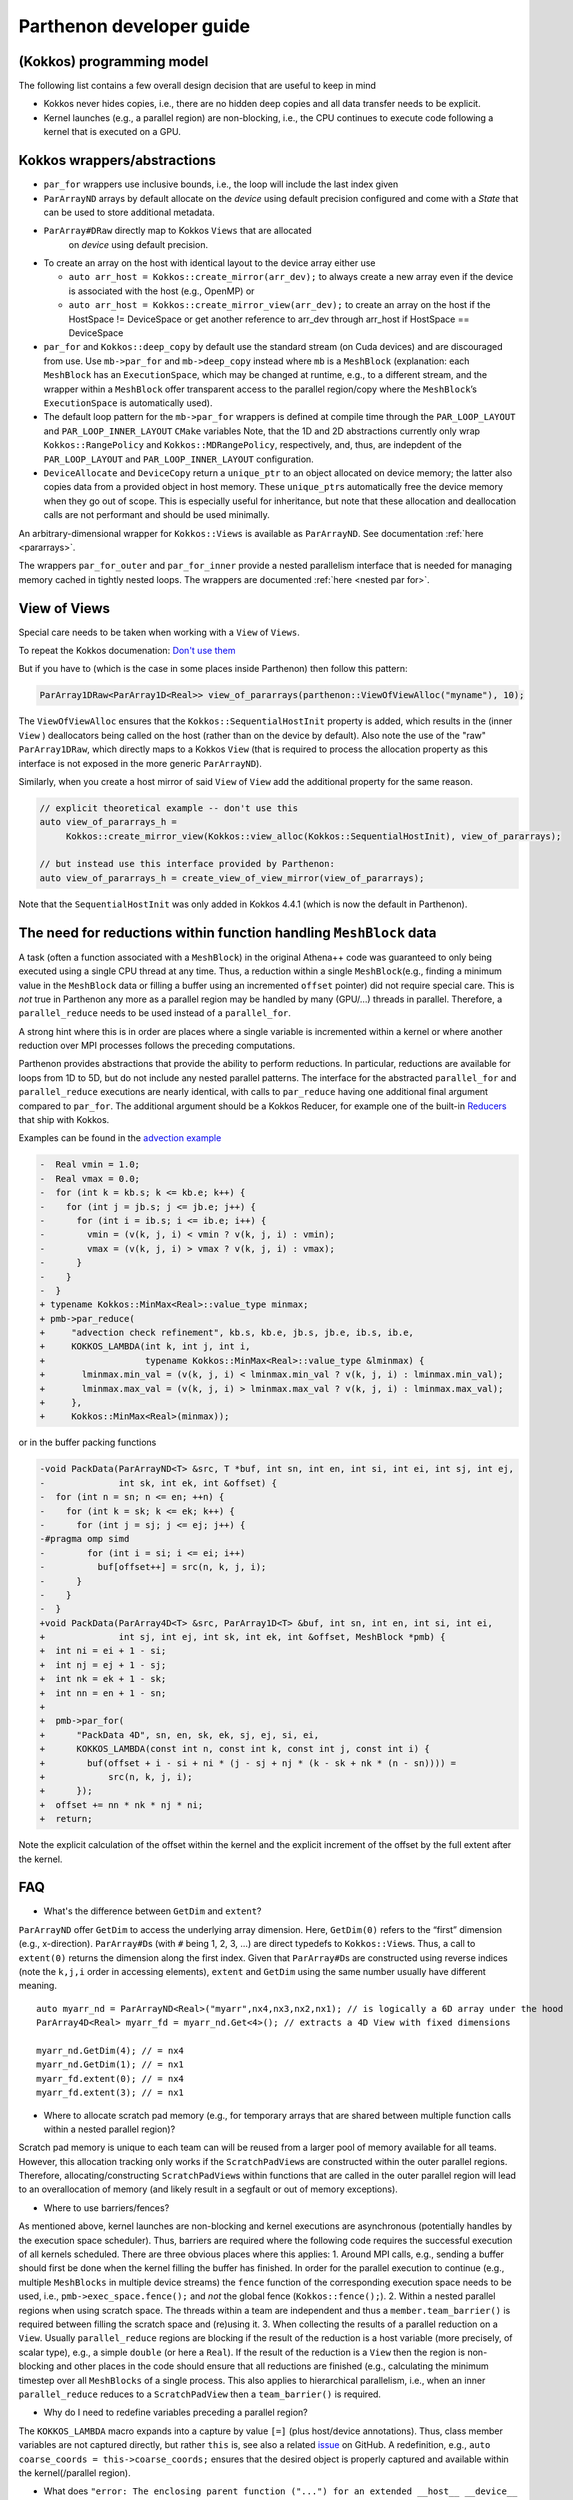 .. _development:

Parthenon developer guide
=========================

(Kokkos) programming model
--------------------------

The following list contains a few overall design decision that are
useful to keep in mind

-  Kokkos never hides copies, i.e., there are no hidden deep copies and
   all data transfer needs to be explicit.
-  Kernel launches (e.g., a parallel region) are non-blocking, i.e., the
   CPU continues to execute code following a kernel that is executed on
   a GPU.

Kokkos wrappers/abstractions
----------------------------

-  ``par_for`` wrappers use inclusive bounds, i.e., the loop will
   include the last index given
-  ``ParArrayND`` arrays by default allocate on the *device* using
   default precision configured and come with a `State` that can
   be used to store additional metadata.
- ``ParArray#DRaw`` directly map to Kokkos ``Views`` that are allocated
   on *device* using default precision.
-  To create an array on the host with identical layout to the device
   array either use

   -  ``auto arr_host = Kokkos::create_mirror(arr_dev);`` to always
      create a new array even if the device is associated with the host
      (e.g., OpenMP) or
   -  ``auto arr_host = Kokkos::create_mirror_view(arr_dev);`` to create
      an array on the host if the HostSpace != DeviceSpace or get
      another reference to arr_dev through arr_host if HostSpace ==
      DeviceSpace

-  ``par_for`` and ``Kokkos::deep_copy`` by default use the standard
   stream (on Cuda devices) and are discouraged from use. Use
   ``mb->par_for`` and ``mb->deep_copy`` instead where ``mb`` is a
   ``MeshBlock`` (explanation: each ``MeshBlock`` has an
   ``ExecutionSpace``, which may be changed at runtime, e.g., to a
   different stream, and the wrapper within a ``MeshBlock`` offer
   transparent access to the parallel region/copy where the
   ``MeshBlock``\ ’s ``ExecutionSpace`` is automatically used).
-  The default loop pattern for the ``mb->par_for`` wrappers is defined
   at compile time through the ``PAR_LOOP_LAYOUT`` and
   ``PAR_LOOP_INNER_LAYOUT`` ``CMake`` variables Note, that the 1D and
   2D abstractions currently only wrap ``Kokkos::RangePolicy`` and
   ``Kokkos::MDRangePolicy``, respectively, and, thus, are indepdent of
   the ``PAR_LOOP_LAYOUT`` and ``PAR_LOOP_INNER_LAYOUT`` configuration.
-  ``DeviceAllocate`` and ``DeviceCopy`` return a ``unique_ptr`` to an
   object allocated on device memory; the latter also copies data from a
   provided object in host memory. These ``unique_ptr``\ s automatically
   free the device memory when they go out of scope. This is especially
   useful for inheritance, but note that these allocation and
   deallocation calls are not performant and should be used minimally.

An arbitrary-dimensional wrapper for ``Kokkos::Views`` is available as
``ParArrayND``. See documentation :ref:`here <pararrays>`.

The wrappers ``par_for_outer`` and ``par_for_inner`` provide a nested
parallelism interface that is needed for managing memory cached in
tightly nested loops. The wrappers are documented
:ref:`here <nested par for>`.

View of Views
-------------

Special care needs to be taken when working with a ``View`` of ``Views``.

To repeat the Kokkos documenation: `Don't use them <https://kokkos.org/kokkos-core-wiki/ProgrammingGuide/View.html#can-i-make-a-view-of-views>`__

But if you have to (which is the case in some places inside Parthenon)
then follow this pattern:

.. code:: c++

   ParArray1DRaw<ParArray1D<Real>> view_of_pararrays(parthenon::ViewOfViewAlloc("myname"), 10);

The ``ViewOfViewAlloc`` ensures that the ``Kokkos::SequentialHostInit`` property is added,
which results in the (inner ``View`` ) deallocators being called on the host (rather than on
the device by default).
Also note the use of the "raw" ``ParArray1DRaw``, which directly maps to a Kokkos ``View``
(that is required to process the allocation property as this interface is not exposed
in the more generic ``ParArrayND``).

Similarly, when you create a host mirror of said ``View`` of ``View`` add the additional
property for the same reason.

.. code:: c++

   // explicit theoretical example -- don't use this
   auto view_of_pararrays_h =
        Kokkos::create_mirror_view(Kokkos::view_alloc(Kokkos::SequentialHostInit), view_of_pararrays);

   // but instead use this interface provided by Parthenon:
   auto view_of_pararrays_h = create_view_of_view_mirror(view_of_pararrays);


Note that the ``SequentialHostInit`` was only added in Kokkos 4.4.1 (which is now the default in Parthenon).

The need for reductions within function handling ``MeshBlock`` data
-------------------------------------------------------------------

A task (often a function associated with a ``MeshBlock``) in the
original Athena++ code was guaranteed to only being executed using a
single CPU thread at any time. Thus, a reduction within a single
``MeshBlock``\ (e.g., finding a minimum value in the ``MeshBlock`` data
or filling a buffer using an incremented ``offset`` pointer) did not
require special care. This is *not* true in Parthenon any more as a
parallel region may be handled by many (GPU/…) threads in parallel.
Therefore, a ``parallel_reduce`` needs to be used instead of a
``parallel_for``.

A strong hint where this is in order are places where a single variable
is incremented within a kernel or where another reduction over MPI
processes follows the preceding computations.

Parthenon provides abstractions that provide the ability to perform
reductions. In particular, reductions are available for loops from 1D to
5D, but do not include any nested parallel patterns. The interface for
the abstracted ``parallel_for`` and ``parallel_reduce`` executions are
nearly identical, with calls to ``par_reduce`` having one additional
final argument compared to ``par_for``. The additional argument should
be a Kokkos Reducer, for example one of the built-in
`Reducers <https://kokkos.github.io/kokkos-core-wiki/ProgrammingGuide/Custom-Reductions-Built-In-Reducers.html>`__
that ship with Kokkos.

Examples can be found in the `advection
example <https://github.com/parthenon-hpc-lab/parthenon/blob/develop/example/advection/advection_package.cpp>`__

.. code:: diff

   -  Real vmin = 1.0;
   -  Real vmax = 0.0;
   -  for (int k = kb.s; k <= kb.e; k++) {
   -    for (int j = jb.s; j <= jb.e; j++) {
   -      for (int i = ib.s; i <= ib.e; i++) {
   -        vmin = (v(k, j, i) < vmin ? v(k, j, i) : vmin);
   -        vmax = (v(k, j, i) > vmax ? v(k, j, i) : vmax);
   -      }
   -    }
   -  }
   + typename Kokkos::MinMax<Real>::value_type minmax;
   + pmb->par_reduce(
   +     "advection check refinement", kb.s, kb.e, jb.s, jb.e, ib.s, ib.e,
   +     KOKKOS_LAMBDA(int k, int j, int i,
   +                   typename Kokkos::MinMax<Real>::value_type &lminmax) {
   +       lminmax.min_val = (v(k, j, i) < lminmax.min_val ? v(k, j, i) : lminmax.min_val);
   +       lminmax.max_val = (v(k, j, i) > lminmax.max_val ? v(k, j, i) : lminmax.max_val);
   +     },
   +     Kokkos::MinMax<Real>(minmax));

or in the buffer packing functions

.. code:: diff

   -void PackData(ParArrayND<T> &src, T *buf, int sn, int en, int si, int ei, int sj, int ej,
   -              int sk, int ek, int &offset) {
   -  for (int n = sn; n <= en; ++n) {
   -    for (int k = sk; k <= ek; k++) {
   -      for (int j = sj; j <= ej; j++) {
   -#pragma omp simd
   -        for (int i = si; i <= ei; i++)
   -          buf[offset++] = src(n, k, j, i);
   -      }
   -    }
   -  }
   +void PackData(ParArray4D<T> &src, ParArray1D<T> &buf, int sn, int en, int si, int ei,
   +              int sj, int ej, int sk, int ek, int &offset, MeshBlock *pmb) {
   +  int ni = ei + 1 - si;
   +  int nj = ej + 1 - sj;
   +  int nk = ek + 1 - sk;
   +  int nn = en + 1 - sn;
   +
   +  pmb->par_for(
   +      "PackData 4D", sn, en, sk, ek, sj, ej, si, ei,
   +      KOKKOS_LAMBDA(const int n, const int k, const int j, const int i) {
   +        buf(offset + i - si + ni * (j - sj + nj * (k - sk + nk * (n - sn)))) =
   +            src(n, k, j, i);
   +      });
   +  offset += nn * nk * nj * ni;
   +  return;

Note the explicit calculation of the offset within the kernel and the
explicit increment of the offset by the full extent after the kernel.

FAQ
---

-  What's the difference between ``GetDim`` and ``extent``?

``ParArrayND`` offer ``GetDim`` to access the underlying array
dimension. Here, ``GetDim(0)`` refers to the “first” dimension (e.g.,
x-direction). ``ParArray#D``\ s (with ``#`` being 1, 2, 3, …) are direct
typedefs to ``Kokkos::View``\ s. Thus, a call to ``extent(0)`` returns
the dimension along the first index. Given that ``ParArray#D``\ s are
constructed using reverse indices (note the ``k,j,i`` order in accessing
elements), ``extent`` and ``GetDim`` using the same number usually have
different meaning.

::

   auto myarr_nd = ParArrayND<Real>("myarr",nx4,nx3,nx2,nx1); // is logically a 6D array under the hood
   ParArray4D<Real> myarr_fd = myarr_nd.Get<4>(); // extracts a 4D View with fixed dimensions

   myarr_nd.GetDim(4); // = nx4
   myarr_nd.GetDim(1); // = nx1
   myarr_fd.extent(0); // = nx4
   myarr_fd.extent(3); // = nx1

-  Where to allocate scratch pad memory (e.g., for temporary arrays that
   are shared between multiple function calls within a nested parallel
   region)?

Scratch pad memory is unique to each team can will be reused from a
larger pool of memory available for all teams. However, this allocation
tracking only works if the ``ScratchPadView``\ s are constructed within
the outer parallel regions. Therefore, allocating/constructing
``ScratchPadView``\ s within functions that are called in the outer
parallel region will lead to an overallocation of memory (and likely
result in a segfault or out of memory exceptions).

-  Where to use barriers/fences?

As mentioned above, kernel launches are non-blocking and kernel
executions are asynchronous (potentially handles by the execution space
scheduler). Thus, barriers are required where the following code
requires the successful execution of all kernels scheduled. There are
three obvious places where this applies: 1. Around MPI calls, e.g.,
sending a buffer should first be done when the kernel filling the buffer
has finished. In order for the parallel execution to continue (e.g.,
multiple ``MeshBlocks`` in multiple device streams) the ``fence``
function of the corresponding execution space needs to be used, i.e.,
``pmb->exec_space.fence();`` and *not* the global fence
(``Kokkos::fence();``). 2. Within a nested parallel regions when using
scratch space. The threads within a team are independent and thus a
``member.team_barrier()`` is required between filling the scratch space
and (re)using it. 3. When collecting the results of a parallel reduction
on a ``View``. Usually ``parallel_reduce`` regions are blocking if the
result of the reduction is a host variable (more precisely, of scalar
type), e.g., a simple ``double`` (or here a ``Real``). If the result of
the reduction is a ``View`` then the region is non-blocking and other
places in the code should ensure that all reductions are finished (e.g.,
calculating the minimum timestep over all ``MeshBlocks`` of a single
process. This also applies to hierarchical parallelism, i.e., when an
inner ``parallel_reduce`` reduces to a ``ScratchPadView`` then a
``team_barrier()`` is required.

-  Why do I need to redefine variables preceding a parallel region?

The ``KOKKOS_LAMBDA`` macro expands into a capture by value ``[=]``
(plus host/device annotations). Thus, class member variables are not
captured directly, but rather ``this`` is, see also a related
`issue <https://github.com/kokkos/kokkos/issues/695>`__ on GitHub. A
redefinition, e.g., ``auto coarse_coords = this->coarse_coords;``
ensures that the desired object is properly captured and available
within the kernel(/parallel region).

-  What does
   ``"error: The enclosing parent function ("...") for an extended __host__ __device__ lambda cannot have private or protected access within its class"``
   mean?

This is a current Cuda limitation for extended device lambdas, see `Cuda
programming
guide <https://docs.nvidia.com/cuda/cuda-c-programming-guide/#extended-lambda-restrictions>`__,
and can be “fixed”/addressed by making the function public.

